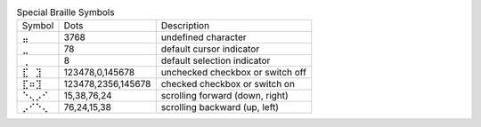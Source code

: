 .. table:: Special Braille Symbols

  ======  ==================  ================================
  Symbol  Dots                Description
  ------  ------------------  --------------------------------
  ⣤       3768                undefined character
  ⣀       78                  default cursor indicator
  ⢀       8                   default selection indicator
  ⣏⠀⣹     123478,0,145678     unchecked checkbox or switch off
  ⣏⠶⣹     123478,2356,145678  checked checkbox or switch on
  ⠑⢄⡠⠊    15,38,76,24         scrolling forward (down, right)
  ⡠⠊⠑⢄    76,24,15,38         scrolling backward (up, left)
  ======  ==================  ================================

